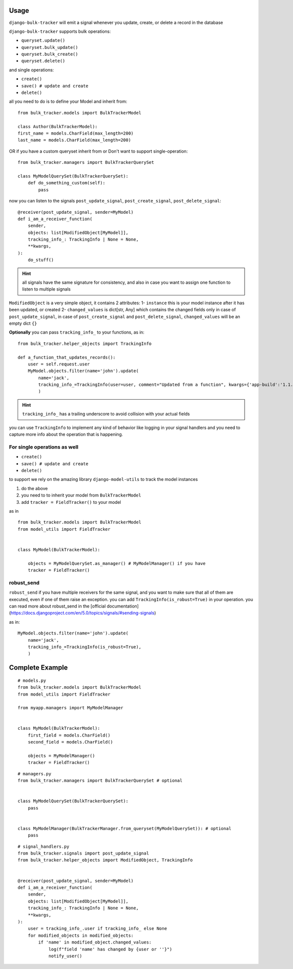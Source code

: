 Usage
=====

``django-bulk-tracker`` will emit a signal whenever you update, create, or delete a record in the database

``django-bulk-tracker`` supports bulk operations:

- ``queryset.update()``
- ``queryset.bulk_update()``
- ``queryset.bulk_create()``
- ``queryset.delete()``

and single operations:

- ``create()``
- ``save() # update and create``
- ``delete()``

all you need to do is to define your Model and inherit from::

    from bulk_tracker.models import BulkTrackerModel

    class Author(BulkTrackerModel):
    first_name = models.CharField(max_length=200)
    last_name = models.CharField(max_length=200)

OR if you have a custom queryset inherit from or Don't want to support single-operation::

    from bulk_tracker.managers import BulkTrackerQuerySet

    class MyModelQuerySet(BulkTrackerQuerySet):
        def do_something_custom(self):
            pass


now you can listen to the signals ``post_update_signal``, ``post_create_signal``, ``post_delete_signal``::

    @receiver(post_update_signal, sender=MyModel)
    def i_am_a_receiver_function(
        sender,
        objects: list[ModifiedObject[MyModel]],
        tracking_info_: TrackingInfo | None = None,
        **kwargs,
    ):
        do_stuff()

.. hint:: 
    all signals have the same signature for consistency,
    and also in case you want to assign one function to listen to multiple signals


``ModifiedObject`` is a very simple object, it contains 2 attributes: 
1- ``instance`` this is your model instance after it has been updated, or created
2- ``changed_values`` is dict[str, Any] which contains the changed fields only in case of ``post_update_signal``,
in case of ``post_create_signal`` and ``post_delete_signal``, ``changed_values`` will be an empty dict ``{}``


**Optionally** you can pass ``tracking_info_`` to your functions, as in::

    from bulk_tracker.helper_objects import TrackingInfo
    
    def a_function_that_updates_records():
        user = self.request.user
        MyModel.objects.filter(name='john').update(
            name='jack',
            tracking_info_=TrackingInfo(user=user, comment="Updated from a function", kwargs={'app-build':'1.1.8'}, is_robust=True),
            )

.. hint::
     ``tracking_info_`` has a trailing underscore to avoid collision with your actual fields

you can use ``TrackingInfo`` to implement any kind of behavior like logging in your 
signal handlers and you need to capture more info about the operation that is happening.



For single operations as well
-----------------------------

- ``create()``
- ``save() # update and create``
- ``delete()``

to support we rely on the amazing library ``django-model-utils`` to track the model instances

1. do the above
2. you need to to inherit your model from ``BulkTrackerModel``
3. add ``tracker = FieldTracker()`` to your model

as in ::

    from bulk_tracker.models import BulkTrackerModel
    from model_utils import FieldTracker


    class MyModel(BulkTrackerModel):

        objects = MyModelQuerySet.as_manager() # MyModelManager() if you have 
        tracker = FieldTracker()


robust_send
----------

``robust_send`` if you have multiple receivers for the same signal, and you want to make sure that all of them are executed, even if one of them raise an exception.
you can add ``TrackingInfo(is_robust=True)`` in your operation.
you can read more about robust_send in the [official documentation](https://docs.djangoproject.com/en/5.0/topics/signals/#sending-signals)

as in::

    MyModel.objects.filter(name='john').update(
        name='jack',
        tracking_info_=TrackingInfo(is_robust=True),
        )
Complete Example
================

::

    # models.py
    from bulk_tracker.models import BulkTrackerModel
    from model_utils import FieldTracker

    from myapp.managers import MyModelManager


    class MyModel(BulkTrackerModel):
        first_field = models.CharField()
        second_field = models.CharField()

        objects = MyModelManager()
        tracker = FieldTracker()

::

    # managers.py
    from bulk_tracker.managers import BulkTrackerQuerySet # optional


    class MyModelQuerySet(BulkTrackerQuerySet):
        pass


    class MyModelManager(BulkTrackerManager.from_queryset(MyModelQuerySet)): # optional
        pass

::

    # signal_handlers.py
    from bulk_tracker.signals import post_update_signal
    from bulk_tracker.helper_objects import ModifiedObject, TrackingInfo


    @receiver(post_update_signal, sender=MyModel)
    def i_am_a_receiver_function(
        sender,
        objects: list[ModifiedObject[MyModel]],
        tracking_info_: TrackingInfo | None = None,
        **kwargs,
    ):
        user = tracking_info_.user if tracking_info_ else None
        for modified_objects in modified_objects:
            if 'name' in modified_object.changed_values:
                log(f"field 'name' has changed by {user or ''}")
                notify_user()
